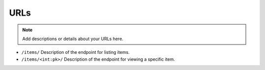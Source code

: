 URLs
====

.. note::
   Add descriptions or details about your URLs here.

- ``/items/``
  Description of the endpoint for listing items.

- ``/items/<int:pk>/``
  Description of the endpoint for viewing a specific item.
